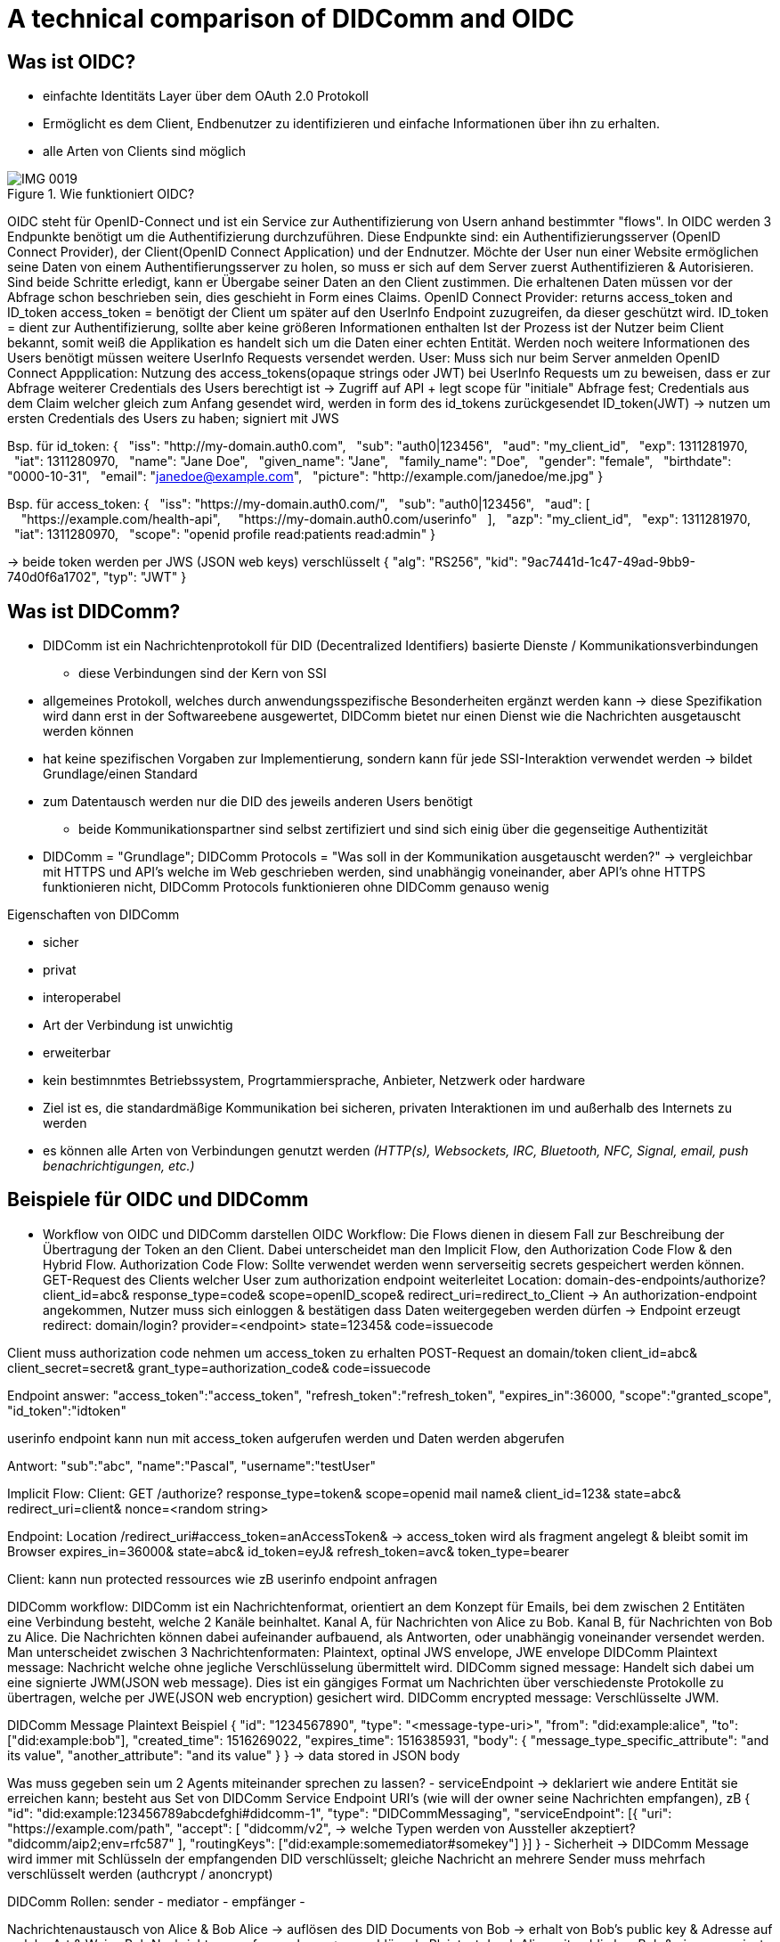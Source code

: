 :imagesdir: img

= A technical comparison of DIDComm and OIDC

== Was ist OIDC?
* einfachte Identitäts Layer über dem OAuth 2.0 Protokoll
* Ermöglicht es dem Client, Endbenutzer zu identifizieren und einfache Informationen über ihn zu erhalten.
* alle Arten von Clients sind möglich

.Wie funktioniert OIDC?
image::IMG_0019.jpg[]

OIDC steht für OpenID-Connect und ist ein Service zur Authentifizierung von Usern anhand bestimmter "flows". In OIDC werden 3 Endpunkte benötigt um die Authentifizierung durchzuführen. Diese Endpunkte sind: ein Authentifizierungsserver (OpenID Connect Provider), der Client(OpenID Connect Application) und der Endnutzer. 
Möchte der User nun einer Website ermöglichen seine Daten von einem Authentifierungsserver zu holen, so muss er sich auf dem Server zuerst Authentifizieren & Autorisieren. 
Sind beide Schritte erledigt, kann er Übergabe seiner Daten an den Client zustimmen. Die erhaltenen Daten müssen vor der Abfrage schon beschrieben sein, dies geschieht in Form eines Claims. 
OpenID Connect Provider: returns access_token and ID_token 
access_token = benötigt der Client um später auf den UserInfo Endpoint zuzugreifen, da dieser geschützt wird. 
ID_token = dient zur Authentifizierung, sollte aber keine größeren Informationen enthalten 
Ist der Prozess ist der Nutzer beim Client bekannt, somit weiß die Applikation es handelt sich um die Daten einer echten Entität. Werden noch weitere Informationen des Users benötigt müssen weitere UserInfo Requests versendet werden. 
User: Muss sich nur beim Server anmelden
OpenID Connect Appplication: 
Nutzung des access_tokens(opaque strings oder JWT) bei UserInfo Requests um zu beweisen, dass er zur Abfrage weiterer Credentials des Users berechtigt ist -> Zugriff auf API + legt scope für "initiale" Abfrage fest; Credentials aus dem Claim welcher gleich zum Anfang gesendet wird, werden in form des id_tokens zurückgesendet
ID_token(JWT) -> nutzen um ersten Credentials des Users zu haben; signiert mit JWS 

Bsp. für id_token: 
{
  "iss": "http://my-domain.auth0.com",
  "sub": "auth0|123456",
  "aud": "my_client_id",
  "exp": 1311281970,
  "iat": 1311280970,
  "name": "Jane Doe",
  "given_name": "Jane",
  "family_name": "Doe",
  "gender": "female",
  "birthdate": "0000-10-31",
  "email": "janedoe@example.com",
  "picture": "http://example.com/janedoe/me.jpg"
}

Bsp. für access_token: 
{
  "iss": "https://my-domain.auth0.com/",
  "sub": "auth0|123456",
  "aud": [
    "https://example.com/health-api",
    "https://my-domain.auth0.com/userinfo"
  ],
  "azp": "my_client_id",
  "exp": 1311281970,
  "iat": 1311280970,
  "scope": "openid profile read:patients read:admin"
}

-> beide token werden per JWS (JSON web keys) verschlüsselt  
{
    "alg": "RS256",
    "kid": "9ac7441d-1c47-49ad-9bb9-740d0f6a1702",
    "typ": "JWT"
}

== Was ist DIDComm?
//source: https://www.windley.com/archives/2020/11/didcomm_and_the_self-sovereign_internet.shtml
//https://medium.com/decentralized-identity/understanding-didcomm-14da547ca36b
* DIDComm ist ein Nachrichtenprotokoll für DID (Decentralized Identifiers) basierte Dienste / Kommunikationsverbindungen
** diese Verbindungen sind der Kern von SSI
* allgemeines Protokoll, welches durch anwendungsspezifische Besonderheiten ergänzt werden kann -> diese Spezifikation wird dann erst in der Softwareebene ausgewertet, DIDComm bietet nur einen Dienst wie die Nachrichten ausgetauscht werden können 
* hat keine spezifischen Vorgaben zur Implementierung, sondern kann für jede SSI-Interaktion verwendet werden -> bildet Grundlage/einen Standard
* zum Datentausch werden nur die DID des  jeweils anderen Users benötigt
** beide Kommunikationspartner sind selbst zertifiziert und sind sich einig über die gegenseitige Authentizität
* DIDComm = "Grundlage"; DIDComm Protocols = "Was soll in der Kommunikation ausgetauscht werden?" -> vergleichbar mit HTTPS und API's welche im Web geschrieben werden, sind unabhängig voneinander, aber API's ohne HTTPS funktionieren nicht, DIDComm Protocols funktionieren ohne DIDComm genauso wenig 

.Eigenschaften von DIDComm
* sicher
* privat
* interoperabel
* Art der Verbindung ist unwichtig
* erweiterbar

* kein bestimnmtes Betriebssystem, Progrtammiersprache, Anbieter, Netzwerk oder hardware
* Ziel ist es, die standardmäßige Kommunikation bei sicheren, privaten Interaktionen im und außerhalb des Internets zu werden
* es können alle Arten von Verbindungen genutzt werden _(HTTP(s), Websockets, IRC, Bluetooth, NFC, Signal, email, push benachrichtigungen, etc.)_

== Beispiele für OIDC und DIDComm

* Workflow von OIDC und DIDComm darstellen
OIDC Workflow: 
Die Flows dienen in diesem Fall zur Beschreibung der Übertragung der Token an den Client. Dabei unterscheidet man den Implicit Flow, den Authorization Code Flow & den Hybrid Flow. 
Authorization Code Flow: 
Sollte verwendet werden wenn serverseitig secrets gespeichert werden können.
GET-Request des Clients welcher User zum authorization endpoint weiterleitet
Location: domain-des-endpoints/authorize?
          client_id=abc&
          response_type=code&
          scope=openID_scope&
          redirect_uri=redirect_to_Client
-> An authorization-endpoint angekommen, Nutzer muss sich einloggen & bestätigen dass Daten weitergegeben werden dürfen
-> Endpoint erzeugt redirect: domain/login?
                              provider=<endpoint>
                              state=12345&
                              code=issuecode

Client muss authorization code nehmen um access_token zu erhalten 
POST-Request an domain/token
                client_id=abc&
                client_secret=secret&
                grant_type=authorization_code&
                code=issuecode

Endpoint answer: 
"access_token":"access_token",
"refresh_token":"refresh_token",
"expires_in":36000,
"scope":"granted_scope",
"id_token":"idtoken"

userinfo endpoint kann nun mit access_token aufgerufen werden und Daten werden abgerufen

Antwort: "sub":"abc",
         "name":"Pascal",
         "username":"testUser"

Implicit Flow: 
Client: GET /authorize?
            response_type=token&
            scope=openid mail name&
            client_id=123&
            state=abc&
            redirect_uri=client&
            nonce=<random string>

Endpoint: Location /redirect_uri#access_token=anAccessToken& -> access_token wird als fragment angelegt & bleibt somit im Browser
                                 expires_in=36000&
                                 state=abc&
                                 id_token=eyJ&
                                 refresh_token=avc&
                                 token_type=bearer
                                 
Client: kann nun protected ressources wie zB userinfo endpoint anfragen 

DIDComm workflow: 
DIDComm ist ein Nachrichtenformat, orientiert an dem Konzept für Emails, bei dem zwischen 2 Entitäten eine Verbindung besteht, welche 2 Kanäle beinhaltet. Kanal A, für Nachrichten von Alice zu Bob. Kanal B,
für Nachrichten von Bob zu Alice. Die Nachrichten können dabei aufeinander aufbauend, als Antworten, oder unabhängig voneinander versendet werden. 
Man unterscheidet zwischen 3 Nachrichtenformaten: Plaintext, optinal JWS envelope, JWE envelope
DIDComm Plaintext message: 
Nachricht welche ohne jegliche Verschlüsselung übermittelt wird.
DIDComm signed message: 
Handelt sich dabei um eine signierte JWM(JSON web message). Dies ist ein gängiges Format um Nachrichten über verschiedenste Protokolle zu übertragen, welche per JWE(JSON web encryption) gesichert wird.
DIDComm encrypted message: 
Verschlüsselte JWM. 

DIDComm Message Plaintext Beispiel
{
  "id": "1234567890",
  "type": "<message-type-uri>",
  "from": "did:example:alice",
  "to": ["did:example:bob"],
  "created_time": 1516269022,
  "expires_time": 1516385931,
  "body": {
    "message_type_specific_attribute": "and its value",
    "another_attribute": "and its value"
  }
} -> data stored in JSON body

Was muss gegeben sein um 2 Agents miteinander sprechen zu lassen? 
- serviceEndpoint -> deklariert wie andere Entität sie erreichen kann; besteht aus Set von DIDComm Service Endpoint URI's (wie will der owner seine Nachrichten empfangen), zB 
{
    "id": "did:example:123456789abcdefghi#didcomm-1",
    "type": "DIDCommMessaging",
    "serviceEndpoint": [{
        "uri": "https://example.com/path",
        "accept": [
            "didcomm/v2", -> welche Typen werden von Aussteller akzeptiert?
            "didcomm/aip2;env=rfc587"
        ],
        "routingKeys": ["did:example:somemediator#somekey"]
    }]
}
- Sicherheit -> DIDComm Message wird immer mit Schlüsseln der empfangenden DID verschlüsselt; gleiche Nachricht an mehrere Sender muss mehrfach verschlüsselt werden (authcrypt / anoncrypt)

DIDComm Rollen:
sender - 
mediator - 
empfänger - 

Nachrichtenaustausch von Alice & Bob
Alice -> auflösen des DID Documents von Bob 
      -> erhalt von Bob's public key & Adresse auf welche Art & Weise Bob Nachrichten empfangen kann
      -> verschlüsseln Plaintext durch Alice mit public key Bob & eigenem private key
(DIDComm Routing)
Bob   -> empfangen der Nachricht & entschlüsseln + Alice als Sender authentifizieren (Alice's DID Document abrufen)
      -> (vorbereiten einer Antwort + versendet)

MessageURI -> id, thid, pthid kombinieren um DIDMessage eindeutig erkennbar zu machen (unique)
id = Nachrichten ID
thid = Thread ID
pthid = Parent_Thread ID 

Transportvoraussetzungen: 
    format of serviceEndpoint uri: Which URI schemes are used (if URI), or the properties of the object (if object).
    how to actually send messages: e.g., through HTTPS POST, through dial protocol (libp2p), etc.
    how IANA media types of the content are provided, e.g., through Content-Type header, etc.
    where additional context definition is hosted, e.g., in case the serviceEndpoint object has extra properties specific to the transport.

Routing Protocol 2.0 vereinfacht dass senden von Nachrichten
-> Partie muss immer nur den nächsten hop & Ziel kennen, gesamter Pfad den Nachricht gegangen ist kennt keiner 




** Teilnehmer erklären
- OpenID Provider ist ein eingerichteter Endpoint welcher sich um die Authentifizierung der User kümmert, eine Schnittstelle für token, authentifizierung & userinfo


* Technischen Vergleich


Quellen: 
https://identity.foundation/didcomm-messaging/spec
